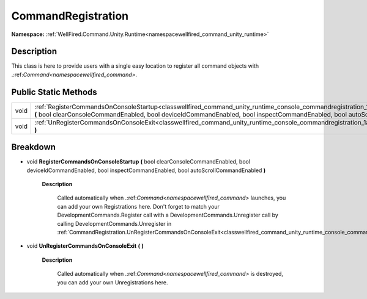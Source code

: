 .. _classwellfired_command_unity_runtime_console_commandregistration:

CommandRegistration
====================

**Namespace:** :ref:`WellFired.Command.Unity.Runtime<namespacewellfired_command_unity_runtime>`

Description
------------

This class is here to provide users with a single easy location to register all command objects with .:ref:`Command<namespacewellfired_command>`. 

Public Static Methods
----------------------

+-------------+-----------------------------------------------------------------------------------------------------------------------------------------------------------------------------------------------------------------------------------------------------------------------------------+
|void         |:ref:`RegisterCommandsOnConsoleStartup<classwellfired_command_unity_runtime_console_commandregistration_1a402b6cdaa7ec3eb4ed86b072038cbc8d>` **(** bool clearConsoleCommandEnabled, bool deviceIdCommandEnabled, bool inspectCommandEnabled, bool autoScrollCommandEnabled **)**   |
+-------------+-----------------------------------------------------------------------------------------------------------------------------------------------------------------------------------------------------------------------------------------------------------------------------------+
|void         |:ref:`UnRegisterCommandsOnConsoleExit<classwellfired_command_unity_runtime_console_commandregistration_1a551db4b9beb93b66587b1fb8e3ae58e4>` **(**  **)**                                                                                                                           |
+-------------+-----------------------------------------------------------------------------------------------------------------------------------------------------------------------------------------------------------------------------------------------------------------------------------+

Breakdown
----------

.. _classwellfired_command_unity_runtime_console_commandregistration_1a402b6cdaa7ec3eb4ed86b072038cbc8d:

- void **RegisterCommandsOnConsoleStartup** **(** bool clearConsoleCommandEnabled, bool deviceIdCommandEnabled, bool inspectCommandEnabled, bool autoScrollCommandEnabled **)**

    **Description**

        Called automatically when .:ref:`Command<namespacewellfired_command>` launches, you can add your own Registrations here. Don't forget to match your DevelopmentCommands.Register call with a DevelopmentCommands.Unregister call by calling DevelopmentCommands.Unregister in :ref:`CommandRegistration.UnRegisterCommandsOnConsoleExit<classwellfired_command_unity_runtime_console_commandregistration_1a551db4b9beb93b66587b1fb8e3ae58e4>`

.. _classwellfired_command_unity_runtime_console_commandregistration_1a551db4b9beb93b66587b1fb8e3ae58e4:

- void **UnRegisterCommandsOnConsoleExit** **(**  **)**

    **Description**

        Called automatically when .:ref:`Command<namespacewellfired_command>` is destroyed, you can add your own Unregistrations here. 

